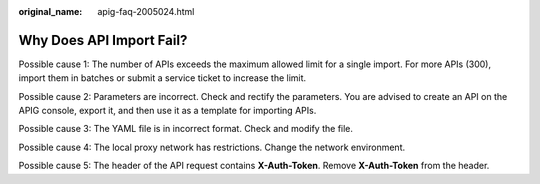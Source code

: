 :original_name: apig-faq-2005024.html

.. _apig-faq-2005024:

Why Does API Import Fail?
=========================

Possible cause 1: The number of APIs exceeds the maximum allowed limit for a single import. For more APIs (300), import them in batches or submit a service ticket to increase the limit.

Possible cause 2: Parameters are incorrect. Check and rectify the parameters. You are advised to create an API on the APIG console, export it, and then use it as a template for importing APIs.

Possible cause 3: The YAML file is in incorrect format. Check and modify the file.

Possible cause 4: The local proxy network has restrictions. Change the network environment.

Possible cause 5: The header of the API request contains **X-Auth-Token**. Remove **X-Auth-Token** from the header.
